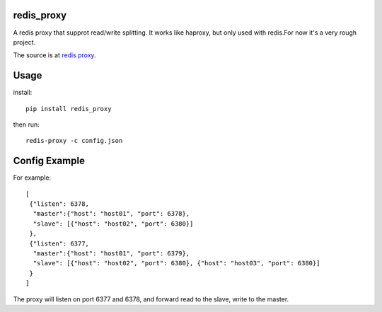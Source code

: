 redis_proxy
================
A redis proxy that supprot read/write splitting. It works like haproxy,
but only used with redis.For now it's a very rough project.

The source is at `redis proxy <https://github.com/youngking/redis_proxy>`_.

Usage
===============
install::

    pip install redis_proxy

then run::

    redis-proxy -c config.json

Config Example
===============
For example::

    [
     {"listen": 6378, 
      "master":{"host": "host01", "port": 6378},
      "slave": [{"host": "host02", "port": 6380}]
     },
     {"listen": 6377, 
      "master":{"host": "host01", "port": 6379},
      "slave": [{"host": "host02", "port": 6380}, {"host": "host03", "port": 6380}]
     }
    ]

The proxy will listen on port 6377 and 6378, and forward read to the slave, write to the master.
